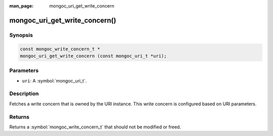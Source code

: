 :man_page: mongoc_uri_get_write_concern

mongoc_uri_get_write_concern()
==============================

Synopsis
--------

.. code-block:: c

  const mongoc_write_concern_t *
  mongoc_uri_get_write_concern (const mongoc_uri_t *uri);

Parameters
----------

* ``uri``: A :symbol:`mongoc_uri_t`.

Description
-----------

Fetches a write concern that is owned by the URI instance. This write concern is configured based on URI parameters.

Returns
-------

Returns a :symbol:`mongoc_write_concern_t` that should not be modified or freed.

